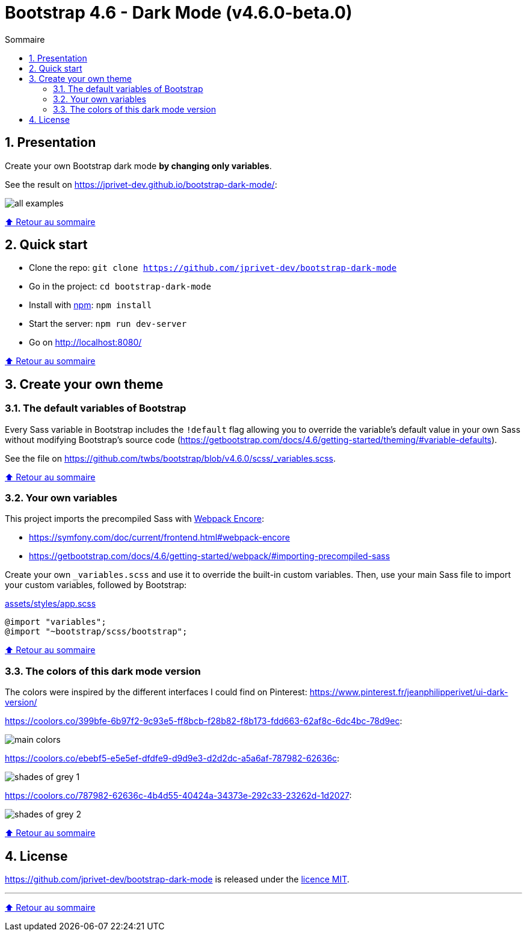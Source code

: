 // settings:
:toc: macro
:toc-title: Sommaire
:toclevels: 2
:numbered:
:sectnumlevels: 2

ifndef::env-github[:icons: font]
ifdef::env-github[]
:status:
:outfilesuffix: .adoc
:caution-caption: :fire:
:important-caption: :exclamation:
:note-caption: :paperclip:
:tip-caption: :bulb:
:warning-caption: :warning:
endif::[]

// variables:

:project: bootstrap-dark-mode
:uri-org: https://github.com/jprivet-dev
:uri-repo: {uri-org}/{project}

:uri-rel-file-base: link:
:uri-rel-tree-base: link:
ifdef::env-site,env-yard[]
:uri-rel-file-base: {uri-repo}/blob/master/
:uri-rel-tree-base: {uri-repo}/tree/master/
endif::[]

:uri-license: {uri-rel-file-base}LICENSE

:BACK_TO_TOP_TARGET: top-target
:BACK_TO_TOP_LABEL: ⬆ Retour au sommaire
:BACK_TO_TOP: <<{BACK_TO_TOP_TARGET},{BACK_TO_TOP_LABEL}>>

[#{BACK_TO_TOP_TARGET}]
= Bootstrap 4.6 - Dark Mode (v4.6.0-beta.0)

toc::[]

== Presentation

Create your own Bootstrap dark mode *by changing only variables*.

See the result on https://jprivet-dev.github.io/bootstrap-dark-mode/:

image::src/docs/img/all-examples.png[]

{BACK_TO_TOP}

== Quick start

* Clone the repo: `git clone {uri-repo}`
* Go in the project: `cd {project}`
* Install with https://www.npmjs.com/[npm]: `npm install`
* Start the server: `npm run dev-server`
* Go on http://localhost:8080/

{BACK_TO_TOP}

== Create your own theme

=== The default variables of Bootstrap

Every Sass variable in Bootstrap includes the `!default` flag allowing you to override the variable’s default value
in your own Sass without modifying Bootstrap’s source code (https://getbootstrap.com/docs/4.6/getting-started/theming/#variable-defaults).

See the file on https://github.com/twbs/bootstrap/blob/v4.6.0/scss/_variables.scss.

{BACK_TO_TOP}

=== Your own variables

This project imports the precompiled Sass with https://symfony.com/doc/current/frontend.html#webpack-encore[Webpack Encore]:

* https://symfony.com/doc/current/frontend.html#webpack-encore
* https://getbootstrap.com/docs/4.6/getting-started/webpack/#importing-precompiled-sass

Create your own `_variables.scss` and use it to override the built-in custom variables.
Then, use your main Sass file to import your custom variables, followed by Bootstrap:

.{uri-rel-file-base}assets/styles/app.scss[]
```css
@import "variables";
@import "~bootstrap/scss/bootstrap";
```

{BACK_TO_TOP}

=== The colors of this dark mode version

The colors were inspired by the different interfaces I could find on Pinterest: https://www.pinterest.fr/jeanphilipperivet/ui-dark-version/

https://coolors.co/399bfe-6b97f2-9c93e5-ff8bcb-f28b82-f8b173-fdd663-62af8c-6dc4bc-78d9ec:

image::src/docs/img/main-colors.png[]

https://coolors.co/ebebf5-e5e5ef-dfdfe9-d9d9e3-d2d2dc-a5a6af-787982-62636c:

image::src/docs/img/shades-of-grey-1.png[]

https://coolors.co/787982-62636c-4b4d55-40424a-34373e-292c33-23262d-1d2027:

image::src/docs/img/shades-of-grey-2.png[]


{BACK_TO_TOP}

== License

{uri-repo} is released under the {uri-license}[licence MIT].

'''

{BACK_TO_TOP}

